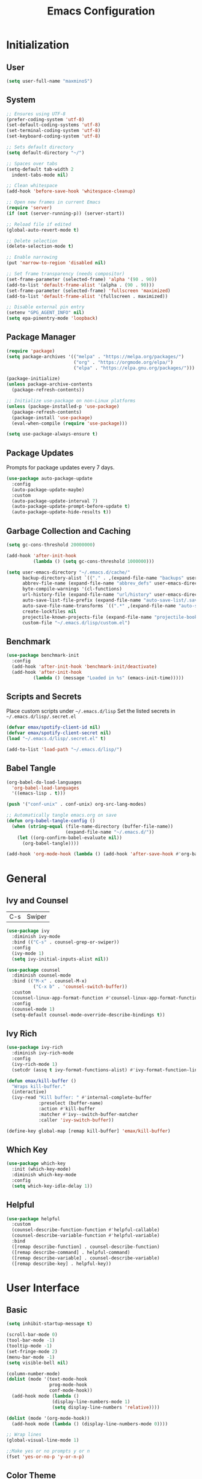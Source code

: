 #+TITLE: Emacs Configuration
#+PROPERTY: header-args:emacs-lisp :tangle ./init.el :mkdirp yes

* Initialization
** User
#+BEGIN_SRC emacs-lisp
  (setq user-full-name "maxminoS")
#+END_SRC

** System
#+BEGIN_SRC emacs-lisp
  ;; Ensures using UTF-8
  (prefer-coding-system 'utf-8)
  (set-default-coding-systems 'utf-8)
  (set-terminal-coding-system 'utf-8)
  (set-keyboard-coding-system 'utf-8)

  ;; Sets default directory
  (setq default-directory "~/")

  ;; Spaces over tabs
  (setq-default tab-width 2
    indent-tabs-mode nil)

  ;; Clean whitespace
  (add-hook 'before-save-hook 'whitespace-cleanup)

  ;; Open new frames in current Emacs
  (require 'server)
  (if (not (server-running-p)) (server-start))

  ;; Reload file if edited
  (global-auto-revert-mode t)

  ;; Delete selection
  (delete-selection-mode t)

  ;; Enable narrowing
  (put 'narrow-to-region 'disabled nil)

  ;; Set frame transparency (needs compositor)
  (set-frame-parameter (selected-frame) 'alpha '(90 . 90))
  (add-to-list 'default-frame-alist '(alpha . (90 . 90)))
  (set-frame-parameter (selected-frame) 'fullscreen 'maximized)
  (add-to-list 'default-frame-alist '(fullscreen . maximized))

  ;; Disable external pin entry
  (setenv "GPG_AGENT_INFO" nil)
  (setq epa-pinentry-mode 'loopback)
#+END_SRC

** Package Manager
#+BEGIN_SRC emacs-lisp
  (require 'package)
  (setq package-archives '(("melpa" . "https://melpa.org/packages/")
                           ("org" . "https://orgmode.org/elpa/")
                           ("elpa" . "https://elpa.gnu.org/packages/")))

  (package-initialize)
  (unless package-archive-contents
    (package-refresh-contents))

  ;; Initialize use-package on non-Linux platforms
  (unless (package-installed-p 'use-package)
    (package-refresh-contents)
    (package-install 'use-package)
    (eval-when-compile (require 'use-package)))

  (setq use-package-always-ensure t)
#+END_SRC

** Package Updates
Prompts for package updates every 7 days.
#+BEGIN_SRC emacs-lisp
  (use-package auto-package-update
    :config
    (auto-package-update-maybe)
    :custom
    (auto-package-update-interval 7)
    (auto-package-update-prompt-before-update t)
    (auto-package-update-hide-results t))
#+END_SRC

** Garbage Collection and Caching
#+BEGIN_SRC emacs-lisp
  (setq gc-cons-threshold 20000000)

  (add-hook 'after-init-hook
            (lambda () (setq gc-cons-threshold 1000000)))

  (setq user-emacs-directory "~/.emacs.d/cache/"
        backup-directory-alist `(("." . ,(expand-file-name "backups" user-emacs-directory)))
        abbrev-file-name (expand-file-name "abbrev_defs" user-emacs-directory)
        byte-compile-warnings '(cl-functions)
        url-history-file (expand-file-name "url/history" user-emacs-directory)
        auto-save-list-file-prefix (expand-file-name "auto-save-list/.saves-" user-emacs-directory)
        auto-save-file-name-transforms `((".*" ,(expand-file-name "auto-save-list" user-emacs-directory) t))
        create-lockfiles nil
        projectile-known-projects-file (expand-file-name "projectile-bookmarks.eld" user-emacs-directory)
        custom-file "~/.emacs.d/lisp/custom.el")
#+END_SRC

** Benchmark
#+BEGIN_SRC emacs-lisp
  (use-package benchmark-init
    :config
    (add-hook 'after-init-hook 'benchmark-init/deactivate)
    (add-hook 'after-init-hook
            (lambda () (message "Loaded in %s" (emacs-init-time)))))
#+END_SRC

** Scripts and Secrets
Place custom scripts under =~/.emacs.d/lisp=
Set the listed secrets in =~/.emacs.d/lisp/.secret.el=
#+BEGIN_SRC emacs-lisp
  (defvar emax/spotify-client-id nil)
  (defvar emax/spotify-client-secret nil)
  (load "~/.emacs.d/lisp/.secret.el" t)

  (add-to-list 'load-path "~/.emacs.d/lisp/")
#+END_SRC

** Babel Tangle
#+BEGIN_SRC emacs-lisp
  (org-babel-do-load-languages
    'org-babel-load-languages
    '((emacs-lisp . t)))

  (push '("conf-unix" . conf-unix) org-src-lang-modes)

  ;; Automatically tangle emacs.org on save
  (defun org-babel-tangle-config ()
    (when (string-equal (file-name-directory (buffer-file-name))
                        (expand-file-name "~/.emacs.d/"))
      (let ((org-confirm-babel-evaluate nil))
        (org-babel-tangle))))

  (add-hook 'org-mode-hook (lambda () (add-hook 'after-save-hook #'org-babel-tangle-config)))
#+END_SRC


* General
** Ivy and Counsel
| C-s | Swiper |
#+BEGIN_SRC emacs-lisp
  (use-package ivy
    :diminish ivy-mode
    :bind (("C-s" . counsel-grep-or-swiper))
    :config
    (ivy-mode 1)
    (setq ivy-initial-inputs-alist nil))

  (use-package counsel
    :diminish counsel-mode
    :bind (("M-x" . counsel-M-x)
            ("C-x b" . 'counsel-switch-buffer))
    :custom
    (counsel-linux-app-format-function #'counsel-linux-app-format-function-name-only)
    :config
    (counsel-mode 1)
    (setq-default counsel-mode-override-describe-bindings t))
#+END_SRC

** Ivy Rich
#+BEGIN_SRC emacs-lisp
  (use-package ivy-rich
    :diminish ivy-rich-mode
    :config
    (ivy-rich-mode 1)
    (setcdr (assq t ivy-format-functions-alist) #'ivy-format-function-line))

  (defun emax/kill-buffer ()
    "Wraps kill-buffer."
    (interactive)
    (ivy-read "Kill buffer: " #'internal-complete-buffer
              :preselect (buffer-name)
              :action #'kill-buffer
              :matcher #'ivy--switch-buffer-matcher
              :caller 'ivy-switch-buffer))

  (define-key global-map [remap kill-buffer] 'emax/kill-buffer)
#+END_SRC

** Which Key
#+BEGIN_SRC emacs-lisp
  (use-package which-key
    :init (which-key-mode)
    :diminish which-key-mode
    :config
    (setq which-key-idle-delay 1))
#+END_SRC

** Helpful
#+BEGIN_SRC emacs-lisp
  (use-package helpful
    :custom
    (counsel-describe-function-function #'helpful-callable)
    (counsel-describe-variable-function #'helpful-variable)
    :bind
    ([remap describe-function] . counsel-describe-function)
    ([remap describe-command] . helpful-command)
    ([remap describe-variable] . counsel-describe-variable)
    ([remap describe-key] . helpful-key))
#+END_SRC


* User Interface
** Basic
#+BEGIN_SRC emacs-lisp
  (setq inhibit-startup-message t)

  (scroll-bar-mode 0)
  (tool-bar-mode -1)
  (tooltip-mode -1)
  (set-fringe-mode 2)
  (menu-bar-mode -1)
  (setq visible-bell nil)

  (column-number-mode)
  (dolist (mode '(text-mode-hook
                  prog-mode-hook
                  conf-mode-hook))
    (add-hook mode (lambda ()
                   (display-line-numbers-mode 1)
                   (setq display-line-numbers 'relative))))

  (dolist (mode '(org-mode-hook))
    (add-hook mode (lambda () (display-line-numbers-mode 0))))

  ;; Wrap lines
  (global-visual-line-mode 1)

  ;;Make yes or no prompts y or n
  (fset 'yes-or-no-p 'y-or-n-p)
#+END_SRC

** Color Theme
#+BEGIN_SRC emacs-lisp
(use-package doom-themes
  :init (load-theme 'doom-outrun-electric t)
  :config
  (setq doom-themes-enable-bold t
        doom-themes-enable-italic t))
#+END_SRC

** Modeline
Install fonts on first install:
~M-x all-the-icons-install-fonts~

#+BEGIN_SRC emacs-lisp
  (use-package all-the-icons)

  (use-package doom-modeline
    :init (doom-modeline-mode 1)
    :custom
    (display-time-default-load-average nil)
    (doom-modeline-buffer-encoding nil)
    (doom-modeline-workspace-name nil)
    (doom-modeline-mu4e t) ; Requires mu4e-alert
    :config
    (display-battery-mode t)
    (display-time-mode t))
#+END_SRC

** Scroll Bar
#+BEGIN_SRC emacs-lisp
  (use-package yascroll
    :config
    (require 'cl)
    (global-yascroll-bar-mode 1)
    :custom
    (yascroll:delay-to-hide nil))
#+END_SRC

** Text
#+BEGIN_SRC emacs-lisp
(use-package visual-fill-column
  :config
  (defun emax/visual-fill ()
    (setq visual-fill-column-width 100
          visual-fill-column-center-text t)
    (visual-fill-column-mode 1)))
#+END_SRC


* Keybindings
** Evil Mode
| ESC | Keyboard quit            |
| j   | Previous Line            |
| k   | Next Line                |
#+BEGIN_SRC emacs-lisp
  (global-set-key (kbd "<escape>") 'keyboard-escape-quit)

  (use-package evil
    :init
    (setq evil-want-integration t)
    (setq evil-want-keybinding nil)
    (setq evil-shift-width 2)
    :bind
    (:map evil-normal-state-map
      ("q" . nil)) ;; Disable 'q' for macro
    :config
    (evil-mode 1)
    (define-key evil-insert-state-map (kbd "C-g") 'evil-normal-state)

    (evil-global-set-key 'motion "j" 'evil-next-visual-line)
    (evil-global-set-key 'motion "k" 'evil-previous-visual-line))
#+END_SRC

** Evil Collection
#+BEGIN_SRC emacs-lisp
  (use-package evil-collection
    :after evil
    :config
    (evil-collection-init)
    :custom
    (evil-collection-setup-minibuffer t))
#+END_SRC

*** Evil Org
| M-h | org-agenda-earlier            |
| M-l | org-agenda-later              |
| M-v | org-agenda-view-mode-dispatch |
#+BEGIN_SRC emacs-lisp
  (use-package evil-org
    :after org
    :config
    (add-hook 'org-mode-hook 'evil-org-mode)
    (add-hook 'evil-org-mode-hook
            (lambda () (evil-org-set-key-theme)))
    (require 'evil-org-agenda)
    (evil-org-agenda-set-keys)
    (evil-define-key 'motion org-agenda-mode-map "\M-h" 'org-agenda-earlier)
    (evil-define-key 'motion org-agenda-mode-map "\M-l" 'org-agenda-later)
    (evil-define-key 'motion org-agenda-mode-map "\M-v" 'org-agenda-view-mode-dispatch))
#+END_SRC

** Hydra
#+BEGIN_SRC emacs-lisp
  (use-package hydra
    :custom
    (hydra-default-hint nil))

  (defhydra hydra-applications (:color red :exit t)
    "
  ^System^      ^Media^        ^Documents^    ^Development^
-----------------------------------------------------
 _q_ quit       _s_ spotify    _g_ goto       _t_ vterm
 ^^             ^^             _m_ mu4e       _l_ lsp
 ^^             ^^             ^^             _e_ eshell
 ^^             ^^             ^^             ^^"
    ("q" nil)
    ("s" hydra-spotify/body)
    ("g" hydra-goto/body)
    ("m" mu4e)
    ("t" vterm)
    ("e" eshell)
    ("l" hydra-lsp/body))

  (global-set-key (kbd "C-x a") 'hydra-applications/body)
#+END_SRC

*** File
Requires Dropbox files

#+BEGIN_SRC emacs-lisp
  (defhydra hydra-goto (:exit t)
      "
     ^GTD^         ^Reviews^          ^Notes^              ^Others^
------------------------------------------------------------------
 [_SPC_] Scratch  [_F_] Films   [_g_] Directory     [_b_] Bookmarks 
   [_d_] Day     [_S_] Shows  [_p_] Programming   [_e_] Essays    
   [_m_] Month   [_M_] Music   [_r_] Recreation    [_i_] Ideas     
   [_y_] Year    [_B_] Books   [_t_] Technology    [_l_] Lists     "
      ("SPC" (lambda () (interactive) (find-file "~/Dropbox/org/scratch.org")))
      ("d" (lambda () (interactive) (find-file "~/Dropbox/org/agenda/day.org")))
      ("m" (lambda () (interactive) (find-file "~/Dropbox/org/agenda/month.org")))
      ("y" (lambda () (interactive) (find-file "~/Dropbox/org/agenda/year.org")))

      ("F" (lambda () (interactive) (find-file "~/Dropbox/org/reviews/film.org")))
      ("S" (lambda () (interactive) (find-file "~/Dropbox/org/reviews/show.org")))
      ("M" (lambda () (interactive) (find-file "~/Dropbox/org/reviews/music.org")))
      ("B" (lambda () (interactive) (find-file "~/Dropbox/org/reviews/book.org")))

      ("g" (lambda () (interactive) (counsel-find-file "~/Dropbox/org/notes/")))
      ("p" (lambda () (interactive) (counsel-find-file "~/Dropbox/org/notes/programming/")))
      ("r" (lambda () (interactive) (counsel-find-file "~/Dropbox/org/notes/recreation/")))
      ("t" (lambda () (interactive) (counsel-find-file "~/Dropbox/org/notes/technology/")))

      ("b" (lambda () (interactive) (find-file "~/Dropbox/org/notes/others/bookmarks.org")))
      ("e" (lambda () (interactive) (find-file "~/Dropbox/org/notes/others/essays.org")))
      ("i" (lambda () (interactive) (find-file "~/Dropbox/org/notes/others/ideas.org")))
      ("l" (lambda () (interactive) (find-file "~/Dropbox/org/notes/others/lists.org"))))
#+END_SRC

*** Spotify
#+BEGIN_SRC emacs-lisp
  (defhydra hydra-spotify (:hint nil)
      "
   ^Search^                   ^Controls^
  ----------------------------------------------
   [_t_] Track       [_-_]  /  [_+_]  [_SPC_]  / 
   [_a_] Album       [_h_]  /  [_l_]    [_0_] 
   [_p_] Playlist    [_r_]  /  [_s_]    [_d_]  "
      ("t" counsel-spotify-search-track :exit t)
      ("a" counsel-spotify-search-album :exit t)
      ("p" spotify-my-playlists :exit t)

      ("SPC" spotify-toggle-play :exit nil)
      ("h" spotify-previous-track :exit nil)
      ("l" spotify-next-track :exit nil)
      ("r" spotify-toggle-repeat :exit nil)
      ("s" spotify-toggle-shuffle :exit nil)

      ("+" spotify-volume-up :exit nil)
      ("-" spotify-volume-down :exit nil)
      ("0" spotify-volume-mute-unmute :exit nil)
      ("d" spotify-select-device :exit nil))
#+END_SRC

*** LSP Mode
#+BEGIN_SRC emacs-lisp
  (defhydra hydra-lsp (:exit t)
    "
   ^Buffer^               ^Session^                  ^Symbol^
  -------------------------------------------------------------------------------------
   [_m_] imenu            [_M-s_] describe session   [_D_] Definition       [_T_] Type
   [_e_] diagnostics      [_M-r_] restart            [_R_] References       [_d_] documentation
   [_x_] execute action   [_S_] Shutdown             [_I_] Implementation   [_r_] rename"
    ("m" lsp-ui-imenu)
    ("e" flymake-show-diagnostics-buffer)
    ("x" lsp-execute-code-action)

    ("M-s" lsp-describe-session)
    ("M-r" lsp-restart-workspace)
    ("S" lsp-shutdown-workspace)

    ("D" lsp-ui-peek-find-definitions)
    ("R" lsp-ui-peek-find-references)
    ("I" lsp-ui-peek-find-implementation)
    ("T" lsp-find-type-definition)
    ("d" lsp-describe-thing-at-point)
    ("r" lsp-rename))
#+END_SRC



* File Management
** Dired
|       | *Basic*        |   |               |
| C-x d | Dired jump     | H | Hide dotfiles |
| h     | Back directory | j | Next file     |
| l     | Open directory | k | Previous file |

|         | *Navigation*              |     | *Selection*    |
| g O     | Open in other window      | U   | Unmark all     |
| g o     | Open file in preview mode | t   | Invert marked  |
| M-<RET> | Preview in other window   | % m | Mark by regexp |
| g r     | Refresh                   | K   | Kill marked    |

|     | *File Edit*      |   | *Archive*              |
| C   | Copy             | Z | Compress or uncompress |
| R   | Rename           | c | Compress               |
| % R | Rename by regexp |   |                        |

|         | *Others*                                            |
| C-x C-q | Direct editor mode [Z Z] to confirm; [Z Q] to abort |
| T       | Change timestamp                                    |
| M       | Change file mode                                    |
| O       | Change file owner                                   |
| G       | Change file group                                   |
| S       | Create symbolic link                                |
| L       | Load Elisp file                                     |

In macOS, you may need to add permission for Emacs (or ruby) to have file access to enable dired

#+BEGIN_SRC emacs-lisp
  (use-package dired
    :ensure nil
    :config
    (setq dired-recursive-copies 'always)
    (setq dired-recursive-deletes 'always)
    (setq delete-by-moving-to-trash t)
    :bind (("C-x d" . dired-jump))
    :custom ((dired-listing-switches "-AgGh --group-directories-first")))

  (when (equal system-type 'darwin)
    (setq insert-directory-program "/usr/local/opt/coreutils/libexec/gnubin/ls"))

  (use-package all-the-icons-dired
    :hook (dired-mode . all-the-icons-dired-mode))

  (use-package dired-hide-dotfiles
    :hook (dired-mode . dired-hide-dotfiles-mode)
    :config
    (evil-define-key 'normal dired-mode-map "H" 'dired-hide-dotfiles-mode))

  (use-package dired-single
    :config
    (evil-define-key 'normal dired-mode-map "h" 'dired-single-up-directory)
    (evil-define-key 'normal dired-mode-map "l" 'dired-single-buffer))
#+END_SRC

** Subtree
| <TAB>   | Toggle subtree |
| <S-TAB> | Cycle subtree  |
#+BEGIN_SRC emacs-lisp
  (use-package dired-subtree
    :bind (:map dired-mode-map
                ("<tab>" . dired-subtree-toggle)
                ("<S-iso-lefttab>" . dired-subtree-cycle)))
#+END_SRC

** Dired Open
#+BEGIN_SRC emacs-lisp
(use-package dired-open
  :custom
  (dired-open-extensions '(("png" . "feh")
                           ("jpg" . "feh")
                           ("opus" . "mpv")
                           ("mp3" . "mpv")
                           ("mp4" . "mpv")
                           ("mkv" . "mpv")
                           ("webm" . "mpv"))))
#+END_SRC

** Peep Dired
| P | peep-dired |
#+BEGIN_SRC emacs-lisp
  (use-package peep-dired
    :config
    (evil-define-key 'normal dired-mode-map "P" 'peep-dired)
    :custom
    (peep-dired-cleanup-on-disable t)
    (peep-dired-cleanup-eagerly t)
    (peep-dired-enable-on-directories nil)
    (peep-dired-ignored-extensions
        '("mkv" "webm" "mp4" "mp3" "ogg" "iso")))
#+END_SRC


* Tools
** Org Mode
| *Org*     |                           |
| C-c l     | Insert link               |
| C-c C-d   | Insert DEADLINE           |
| C-c C-s   | Insert SCHEDULED          |
| C-c .     | Insert timestamp          |
| C-c !     | Insert inactive timestamp |
| *Tables*  |                           |
| M-S-Left  | Kill column               |
| M-S-Right | Insert column             |
| *Agenda*  |                           |
| C-c a     | Org agenda                |
| a a       | Dashboard                 |
| a c       | Completed tasks           |
| C-c c     | Org capture               |
| g c       | Toggle calendar/agenda    |
| ?         | Cycle agenda list         |
| /Display/ |                           |
| <TAB>     | Goto file other window    |
| <RET>     | Switch to file            |
| M-h/M-l   | Later/earlier             |
| .         | Goto today                |
| j         | Goto date prompt          |
| g r       | Refresh                   |
| G         | Toggle time grid          |
| s         | Save all                  |
| /Edit/    |                           |
| t         | Change TODO state         |
| C-k       | Delete item               |
| C-c C-w   | Refile                    |
| C-c C-s   | Schedule                  |
| C-c C-d   | Deadline                  |
| ,         | Priority                  |
| P         | Show priority             |
| +/i       | Priority up/down          |
| S-<RIGHT> | Do date later             |
#+BEGIN_SRC emacs-lisp
  (use-package org
    :bind (("C-c l" . org-store-link)
          ("C-c a" . org-agenda)
          ("C-c c" . org-capture))
    :hook ((org-mode . org-indent-mode)
           (org-mode . visual-line-mode)
           (org-mode . emax/visual-fill))
    :custom
    (org-ellipsis " ▾")
    (org-todo-keywords
        '((sequence "TODO(t)" "DOING(d)" "|" "DONE(x)")
          (sequence "WAITING(w)" "|" "CANCELED(c)")))
    (org-agenda-span 'week)
    (org-directory "~/Dropbox/org")
    (org-default-notes-file "~/Dropbox/org/scratch.org")
    (org-agenda-files '("~/Dropbox/org/agenda"))
    (org-refile-targets '(("~/Dropbox/org/archive.org" :maxlevel . 1)))
    :config
    ;; Replace dashes to bullet
    (font-lock-add-keywords 'org-mode
          '(("^ *\\([-]\\) " (0 (prog1 () (compose-region (match-beginning 1) (match-end 1) "•"))))))
    ;; Resize headlines
    (set-face-attribute 'org-level-1 nil :height 1.25)
    (set-face-attribute 'org-level-2 nil :height 1.15)
    (set-face-attribute 'org-level-3 nil :height 1.12)
    (set-face-attribute 'org-level-4 nil :height 1.1)
    (set-face-attribute 'org-level-5 nil :height 1.05)
    (set-face-attribute 'org-level-6 nil :height 1.05))

  (use-package org-bullets
    :hook (org-mode . org-bullets-mode)
    :custom (org-bullets-bullet-list '("◉" "○" "◎" "⊗" "⊙" "·")))
#+END_SRC
*** Capture
#+BEGIN_SRC emacs-lisp
  (defun emax/org-capture-existing-heading (&optional head)
    "Find or create heading for a subheading"
    (interactive "P")
    (let* ((goto-char (point-min))
           (heading (read-string (format "Search %s: " head))))
    (if (search-forward (format "* %s" heading) nil t)
        (progn (goto-char (point-at-eol))
        (insert "\n"))
      (progn (goto-char (point-max))
      (insert (format "\n\n* %s\n" heading))))))

  (require 'org-datetree)
  (defun emax/org-datetree-find-date-create (&optional m)
    "Find or create a year entry as a datetree.
    If M is a non-nil value, it will include the month in the datetree."
    (let ((year (calendar-extract-year (calendar-current-date)))
          (month (calendar-extract-month (calendar-current-date))))
      (org-datetree--find-create
      "^\\*+[ \t]+\\([12][0-9]\\{3\\}\\)\\(\\s-*?\
\\([ \t]:[[:alnum:]:_@#%%]+:\\)?\\s-*$\\)"
      year)
      (when m
        (org-datetree--find-create
        "^\\*+[ \t]+%d-\\([01][0-9]\\) \\w+$"
        year month))))


  (setq org-capture-templates
          `(("c" "Scratch" item (file+headline ,(concat org-directory "/scratch.org") "Untracked")
                  "- %?")
            ("i" "Idea" entry (file ,(concat org-directory "/notes/others/ideas.org"))
                  "* %?" :empty-lines 1)

            ("t" "Task" entry (file+headline ,(concat org-directory "/agenda/tasks.org") "Task Manager")
                  "** TODO %?\n   SCHEDULED: %t" :kill-buffer t)
            ("d" "Deadline" entry (file+headline ,(concat org-directory "/agenda/tasks.org") "Task Manager")
                  "** TODO %?\n   DEADLINE: %^t" :kill-buffer t)

            ("e" "Essay" entry (file ,(concat org-directory "/notes/others/essays.org"))
                  "* %? %^g\n %u" :empty-lines 1 :jump-to-captured t)

            ("r" "Review")
            ("rf" "Film" entry (file ,(concat org-directory "/reviews/film.org"))
                  "* %^{Film Title} (%^{Year Released}) %^g\n%?" :empty-lines 1 :jump-to-captured t)
            ("ra" "Album" plain (file+function ,(concat org-directory "/reviews/music.org") (lambda () (emax/org-capture-existing-heading "Artist")))
                  "** %^{Album Title} %^g\n\n*** %? %^g" :jump-to-captured t)
            ("rb" "Book" entry (file ,(concat org-directory "/reviews/book.org"))
                  "* %^{Book Title} - %^{Author} %^g\n** Chapter 1\n** Review\n%?" :empty-lines 1 :jump-to-captured t)
            ("rs" "Show" entry (file ,(concat org-directory "/reviews/show.org"))
                  "* %^{Show Title} (YYYY)-(YYYY) %^g\n** Season 1\n** Review\n%?" :empty-lines 1 :jump-to-captured t)

            ("j" "Journal")
            ("jd" "Today" plain (file+olp+datetree ,(concat org-directory "/agenda/day.org"))
                  "%?" :tree-type month :kill-buffer t :unnarrowed t)
            ("jm" "This Month" plain (file+function ,(concat org-directory "/agenda/month.org") (lambda () (emax/org-datetree-find-date-create t)))
                  "" :kill-buffer t :unnarrowed t)
            ("jy" "This Year" plain (file+function ,(concat org-directory "/agenda/year.org") (lambda () (emax/org-datetree-find-date-create)))
                  "" :kill-buffer t :unnarrowed t)

            ("l" "Link")))

  (dolist (bookmarks '("Articles" "Blogs" "Entertainment"
                       "Resources" "Social" "Technology"
                       "Videos" "Others"))
       (add-to-list 'org-capture-templates
                   `(,(concat "l" (downcase (substring bookmarks 0 1))) ,bookmarks item (file+headline ,(concat org-directory "/notes/others/bookmarks.org") ,bookmarks)
                          "- [[https://%^{Link}][%^{Name}]]" :kill-buffer t) t))
#+END_SRC
*** Custom Agenda
#+BEGIN_SRC emacs-lisp
  (setq org-agenda-custom-commands
    '(("a" "Dashboard"
      ((agenda ""
        ((org-agenda-overriding-header "  Week Agenda\n -------------\n")))))

    ("c" "Completed Tasks"
      ((todo "DONE"
        ((org-agenda-overriding-header "  Completed Tasks\n -----------------\n")))))))
#+END_SRC
** Magit
| C-x g | Open magit    |
| u/s   | Unstage/stage |
| b     | Branch        |
| p     | Push          |
| m     | Merge         |

Magit is a Git porcelain within Emacs

Set the appropriate usernames:
=git config --global github.user USERNAME=
=git config --global gitlab.user USERNAME=

Create Personal Access Tokens and store them as =/.emacs.d/lisp/.authinfo.gpg=

Requires: =git=

#+BEGIN_SRC emacs-lisp
  (use-package magit
    :bind (("C-x g" . magit-status))
    :custom
    (magit-display-buffer-function #'magit-display-buffer-same-window-except-diff-v1))

  (use-package forge
    :custom
    (auth-sources '("~/.emacs.d/lisp/.authinfo.gpg")))
#+END_SRC

** Projectile
#+BEGIN_SRC emacs-lisp
  (use-package projectile
    :diminish projectile-mode
    :config (projectile-mode)
    :custom ((projectile-completion-system 'ivy))
    :bind-keymap
    ("C-c p" . projectile-command-map))

  (use-package counsel-projectile
    :config (counsel-projectile-mode))
#+END_SRC

** Window Management
| C-w h/j/k/l | Switch window                 |
| C-w C-w     | Next window                   |
| C-w C-R/r   | Rotate windows                |
| C-w o       | Only this window              |
| C-w c       | Quit this window              |
| C-w s/v     | Split horizontally/vertically |
| C-w =       | Balance windows               |
| C-w +/-     | Increase/decrease height      |
| C-w >/<     | Increase/decrease width       |
| C-w <arrow> | Swap window to                |
#+BEGIN_SRC emacs-lisp
  (define-key evil-window-map (kbd "<left>") 'windmove-swap-states-left)
  (define-key evil-window-map (kbd "<down>") 'windmove-swap-states-down)
  (define-key evil-window-map (kbd "<up>") 'windmove-swap-states-up)
  (define-key evil-window-map (kbd "<right>") 'windmove-swap-states-right)
#+END_SRC

*** Tab Bar Mode
| C-w n | New tab              |
| gt/T  | Next or previous tab |
| C-w r | Rename tab           |
| C-w 0 | Close tab            |
| C-w 1 | Close other tabs     |
#+BEGIN_SRC emacs-lisp
  (tab-bar-mode)
  (setq tab-bar-close-button-show nil
        tab-bar-new-button-show nil)

  (define-key evil-window-map (kbd "n") 'tab-new)
  (define-key evil-window-map (kbd "r") 'tab-rename)
  (define-key evil-window-map (kbd "0") 'tab-close)
  (define-key evil-window-map (kbd "1") 'tab-close-other)
#+END_SRC

*** Shackle
#+BEGIN_SRC emacs-lisp
  (use-package shackle
    :config
    (shackle-mode)
    :custom
    (shackle-inhibit-window-quit-on-same-windows t)
    (shackle-rules '(((help-mode helpful-mode apropos-mode debugger-mode Man-mode)
                        :select t :popup t :align 'below)))
    (shackle-select-reused-windows t))
#+END_SRC

** IBuffer
| C-x C-b | Ibuffer |
*** Format
#+BEGIN_SRC emacs-lisp
  (with-eval-after-load 'ibuffer
    (define-ibuffer-column size-h
      (:name "Size" :inline t)
      (file-size-human-readable (buffer-size))))

  (setq ibuffer-formats
        '((mark modified read-only locked " "
                (name 22 22 :left :elide) " "
                (size-h 9 -1 :right) " "
                (mode 10 10 :left :elide) " "
                filename-and-process)
          (mark " " (name 16 16) "   " (mode 8 8))))

  (setq ibuffer-filter-group-name-face 'font-lock-doc-face)
#+END_SRC

*** Grouping
#+BEGIN_SRC emacs-lisp
  (global-set-key (kbd "C-x C-b") 'ibuffer)
  (setq ibuffer-saved-filter-groups
        (quote (("Default"
                ("Agenda" (and
                            (filename . "agenda")
                            (filename . ".org")))
                ("Emacs" (or
                           (name . "^\\*scratch\\*$")
                           (name . "^\\*Messages\\*$")
                           (filename . ".emacs.d")))
                ("Document" (or
                             (mode . org-mode)
                             (mode . nov-mode)
                             (mode . doc-view-mode)))
                ("Compile" (or
                             (mode . eshell-mode)
                             (mode . shell-mode)
                             (mode . term-mode)))
                ("Dired" (mode . dired-mode))
                ("Magit" (name . "^magit"))
                ("Help" (or
                          (name . "^*\\(.*\\)*$")
                          (mode . help-mode)
                          (mode . helpful-mode)
                          (mode . Info-mode)
                          (mode . apropos-mode)
                          (mode . debugger-mode)
                          (mode . Man-mode)))))))

  (add-hook 'ibuffer-mode-hook
            (lambda ()
              (ibuffer-auto-mode 1)
              (ibuffer-switch-to-saved-filter-groups "Default")))
#+END_SRC

*** Motion
#+BEGIN_SRC emacs-lisp
  (evil-define-key 'normal ibuffer-mode-map "j" 'ibuffer-forward-line)
  (evil-define-key 'normal ibuffer-mode-map "k" 'ibuffer-backward-line)
  (evil-define-key 'normal ibuffer-mode-map "h" 'evil-backward-WORD-begin)
  (evil-define-key 'normal ibuffer-mode-map "l" 'evil-forward-WORD-begin)
#+END_SRC

** Dired Sidebar
| C-x C-n | Dired Sidebar |
#+BEGIN_SRC emacs-lisp
  (use-package dired-sidebar
    :bind (("C-x C-n" . dired-sidebar-toggle-sidebar))
    :commands (dired-sidebar-toggle-sidebar)
    :init
    (add-hook 'dired-sidebar-mode-hook
            (lambda ()
              (unless (file-remote-p default-directory)
                (auto-revert-mode))))
    :config
    (setq dired-sidebar-theme 'icons)
    (setq dired-sidebar-use-term-integration t)
    (setq dired-sidebar-use-custom-font t))
#+END_SRC

** Eshell
| <f4> | Eshell toggle |
#+BEGIN_SRC emacs-lisp
  (defun emax/eshell-prompt ()
    (let ((current-branch (magit-get-current-branch)))
      (concat "\n"
       (propertize (system-name) 'face `(:foreground "#62aeed"))
       (propertize ":" 'face `(:foreground "white"))
       (propertize (abbreviate-file-name (eshell/pwd)) 'face `(:foreground "#82cfd3"))
       (when current-branch
           (propertize (concat "  " current-branch) 'face `(:foreground "#c475f0")))
       (if (= (user-uid) 0)
           (propertize "\n#" 'face `(:foreground "red2"))
         (propertize "\nλ" 'face `(:foreground "#aece4a")))
       (propertize " " 'face `(:foreground "white")))))

  (defun emax/eshell-config ()
    (require 'evil-collection-eshell)
    (evil-collection-eshell-setup)
    (add-hook 'eshell-pre-command-hook 'eshell-save-some-history)
    (add-to-list 'eshell-output-filter-functions 'eshell-truncate-buffer)

    (setq eshell-prompt-function      'emax/eshell-prompt
          eshell-prompt-regexp        "^λ "
          eshell-banner-message       ""
          eshell-history-size         10000
          eshell-buffer-maximum-lines 10000
          eshell-hist-ignoredups t
          eshell-highlight-prompt t
          eshell-scroll-to-bottom-on-input t))

  (use-package eshell
    :hook (eshell-first-time-mode . emax/eshell-config)
    :config
    (with-eval-after-load 'esh-opt
      (setq eshell-destroy-buffer-when-process-dies t)
      (setq eshell-visual-commands '("htop" "zsh" "vi"))))


  (use-package eshell-toggle
    :bind ("<f4>" . eshell-toggle)
    :custom
    (eshell-toggle-use-projectile-root t)
    (eshell-toggle-run-command nil))
#+END_SRC

** VTerm
VTerm is a terminal emulator within Emacs with a core written in C.

Requires: =cmake=, =libtool-bin=, =libvterm[-dev]=

#+BEGIN_SRC emacs-lisp
  (when (equal system-type 'darwin)
    (use-package exec-path-from-shell
      :custom
      (exec-path-from-shell-variables '("PATH" "MANPATH" "XDG_CONFIG_HOME" "XDG_CACHE_HOME" "XDG_DATA_HOME" "ZDOTDIR" "PASSWORD_STORE_DIR" "GNUPGHOME"))
      :config
      (exec-path-from-shell-initialize)))

  (use-package vterm
    :config
    (evil-define-key 'normal vterm-mode-map "j" 'vterm-send-down)
    (evil-define-key 'normal vterm-mode-map "k" 'vterm-send-up)
    (evil-define-key 'normal vterm-mode-map "M-<backspace>" 'vterm-send-meta-backspace)
    :custom
    (vterm-module-cmake-args "-DUSE_SYSTEM_LIBVTERM=no")
    (vterm-buffer-name "VTerm"))
#+END_SRC


* Development
** LSP Mode
Install the required Language Servers by:
- https://emacs-lsp.github.io/lsp-mode/
- Opening the appropriate files
- =M-x lsp-install-server=

#+BEGIN_SRC emacs-lisp
  (use-package lsp-mode
    :init
    (setq lsp-keymap-prefix "C-c l")
    :commands (lsp lsp-deferred)
    :hook ((lsp-mode . emax/lsp-mode-setup-hook)
           (lsp-mode . lsp-enable-which-key-integration)
           (python-mode . lsp)
           (rjsx-mode . lsp)
           (web-mode . lsp))
    :custom
    (lsp-ui-sideline-enable nil)
    (lsp-modeline-diagnostics-enable t)
    (lsp-before-save-edits nil))

  (defun emax/lsp-mode-setup-hook ()
    (setq lsp-modeline-code-actions-segments '(count icon))
    (lsp-modeline-code-actions-mode)
    (setq lsp-headerline-breadcrumb-segments '(path-up-to-project file symbols))
    (lsp-headerline-breadcrumb-mode))

  (use-package lsp-ui
    :hook (lsp-mode . lsp-ui-mode)
    :custom
    (lsp-ui-doc-position 'at-point))
#+END_SRC

** DAP Mode
#+BEGIN_SRC emacs-lisp
  (use-package dap-mode
    :hook (dap-stopped-hook . (lambda (arg) (call-interactively #'dap-hydra)))
    :config
    (dap-mode 1)
    (dap-ui-mode 1)
    (dap-tooltip-mode 1)
    (dap-ui-controls-mode 1)
    (require 'dap-chrome)
    (dap-chrome-setup)
    (require 'dap-node)
    (dap-node-setup)
    :custom
    (lsp-enable-dap-auto-configure nil))
#+END_SRC

** Language Modes
*** Web
| C-c C-f | Fold tag/block  |
| C-c C-r | Rename HTML tag |
#+BEGIN_SRC emacs-lisp
  (use-package web-mode
    :mode ("\\.html?\\'" "\\.css\\'" "\\.php\\'" "\\.tsx?\\'")
    :custom
    (web-mode-markup-indent-offset 2)
    (web-mode-css-indent-offset 2)
    (web-mode-code-indent-offset 2))

  (use-package rjsx-mode
    :mode "\\.jsx?\\'"
    :custom
    (js-indent-level 2))
#+END_SRC

*** Python
#+BEGIN_SRC emacs-lisp
  (use-package python-mode
    :custom
    (python-shell-interpreter "python3")
    (dap-python-executable "python3")
    (dap-python-debugger 'debugpy)
    :config
    (require 'dap-python))

  (use-package pyvenv
    :config
    (pyvenv-mode 1))
#+END_SRC

*** Configuration Files
**** JSON
#+BEGIN_SRC emacs-lisp
  (use-package json-mode
    :mode "\\.json\\'")
#+END_SRC

**** YAML
#+BEGIN_SRC emacs-lisp
  (use-package yaml-mode
    :mode "\\.ya?ml\\'")
#+END_SRC

** Other
*** Company
#+BEGIN_SRC emacs-lisp
  (setq tab-always-indent 'complete)

  (use-package company
    :hook (lsp-mode . company-mode)
    :bind (:map company-active-map
           ("<tab>" . company-complete-selection))
          (:map lsp-mode-map
           ("<tab>" . company-indent-or-complete-common))
    :custom
    (company-minimum-prefix-length 1)
    (company-idle-delay 0.0))
 #+END_SRC

*** Comment
| M-; | Comment/Uncomment |
#+BEGIN_SRC emacs-lisp
  (use-package evil-nerd-commenter
    :bind (("M-;" . evilnc-comment-or-uncomment-lines)))
#+END_SRC

*** Pair Editing
| C-c <pair>   | Wrap   |
| C-< / >      | Unwrap |
| C-left/right | Slurp  |
| M-left/right | Barf   |
| C-c t        | Swap   |
#+BEGIN_SRC emacs-lisp
  (use-package smartparens
    :diminish smartparens-mode
    :hook ((prog-mode . smartparens-mode)
           (text-mode . smartparens-mode))
    :bind (:map smartparens-mode-map
              ;; Wrap
              ("C-c (" . sp-wrap-round)
              ("C-c [" . sp-wrap-square)
              ("C-c {" . sp-wrap-curly)
              ("C-c \"" . (lambda (&optional args)
                             (interactive "P") (sp-wrap-with-pair "\"")))
              ("C-c *" . (lambda (&optional args)
                             (interactive "P") (sp-wrap-with-pair "*")))
              ("C-c /" . (lambda (&optional args)
                             (interactive "P") (sp-wrap-with-pair "/")))
              ("C-c _" . (lambda (&optional args)
                             (interactive "P") (sp-wrap-with-pair "_")))
              ("C-c =" . (lambda (&optional args)
                             (interactive "P") (sp-wrap-with-pair "=")))
              ("C-c ~" . (lambda (&optional args)
                             (interactive "P") (sp-wrap-with-pair "~")))
              ;; Unwrap
              ("C-<" . sp-backward-unwrap-sexp)
              ("C->" . sp-unwrap-sexp)
              ;; Slurp / Barf
              ("C-<left>" . sp-backward-slurp-sexp)
              ("C-<right>" . sp-forward-slurp-sexp)
              ("M-<left>" . sp-backward-barf-sexp)
              ("M-<right>" . sp-forward-barf-sexp)
              ;; Swap
              ("C-c t" . sp-transpose-sexp))
    :config
    (require 'smartparens-config)
    (smartparens-global-mode 1)
    (show-paren-mode t))

  (use-package evil-smartparens
    :diminish evil-smartparens-mode
    :hook (smartparens-mode . evil-smartparens-mode))

  (use-package rainbow-delimiters
    :hook (prog-mode . rainbow-delimiters-mode))
#+END_SRC

*** Expand Region
| M-[ | Contract region |
| M-] | Expand region   |
#+BEGIN_SRC emacs-lisp
  (use-package expand-region
    :bind (("M-[" . er/contract-region))
    :bind (("M-]" . er/expand-region)))
#+END_SRC

*** Multiple Cursors
| M-d       | Match next word under cursor      |
| M-D       | Match previous word before cursor |
| RET       | Toggle match under cursor         |
| R         | Match all                         |
| C-n / C-p | Next / previous match             |
#+BEGIN_SRC emacs-lisp
  (use-package evil-multiedit
    :bind
    (:map evil-insert-state-map
      ("M-d" . evil-multiedit-toggle-marker-here))
    (:map evil-normal-state-map
      ("M-d" . evil-multiedit-match-and-next)
      ("M-D" . evil-multiedit-match-and-prev))
    (:map evil-visual-state-map
      ("R" . evil-multiedit-match-all)
      ("M-d" . evil-multiedit-match-and-next)
      ("M-D" . evil-multiedit-match-and-prev))
    (:map evil-multiedit-state-map
      ("C-n" . evil-multiedit-next)
      ("C-p" . evil-multiedit-prev)
      ("RET" . evil-multiedit-toggle-or-restrict-region))
    (:map evil-multiedit-insert-state-map
      ("C-n" . evil-multiedit-next)
      ("C-p" . evil-multiedit-prev)))
#+END_SRC


* Applications
** mu4e
|   | *Mark*        |   | *Search*      |   | *Compose*  |
| d | Mark trash    | s | Search all    | C | New        |
| m | Mark move     | S | Edit search   | R | Reply      |
| + | Mark flag     | / | Narrow        | F | Forward    |
| - | Mark unflag   | b | Bookmark      | E | Edit Draft |
| % | Mark by regex | B | Edit bookmark |   |            |
| u | Unmark        |   |               |   |            |
| U | Unmark all    |   |               |   |            |
| x | Execute all   |   |               |   |            |

Loads the =~/.config/isync/mbsyncrc= set configuration file for email accounts

Setup:
#+BEGIN_SRC sh
mkdir ~/.config/mail
mkdir ~/.config/mail/EMAIL_ACCOUNTS
mbsync -a

mu init --maildir=~/.config/mail \
    --my-address=EMAIL_ADDRESS_1 \
    --my-address=EMAIL_ADDRESS_2

mu index
#+END_SRC

Requires: =mu=, =mu4e=, =isync=

#+BEGIN_SRC emacs-lisp
  (setq emax/mu4e-load-path "/usr/share/emacs/site-lisp/mu4e/")
  (when (equal system-type 'darwin)
    (setq emax/mu4e-load-path "/usr/local/Cellar/mu/1.4.15/share/emacs/site-lisp/mu/mu4e/"))

(use-package mu4e
  :ensure nil
  :load-path emax/mu4e-load-path

  :custom
  (mail-user-agent 'mu4e-user-agent)
  (mu4e-change-filenames-when-moving t)
  (mu4e-update-interval (* 10 60))
  (mu4e-get-mail-command "mbsync -a")
  (mu4e-compose-format-flowed t)
  (mu4e-compose-context-policy 'ask-if-none)
  (mu4e-view-show-images t)
  (mu4e-view-show-addresses 't)
  (mu4e-view-prefer-html t)
  (message-kill-buffer-on-exit t)
  (mu4e-attachment-dir "~/Downloads")
  (mu4e-confirm-quit nil)
  ;; SMTP
  (message-send-mail-function 'smtpmail-send-it)
  (smtpmail-smtp-service 465)
  (smtpmail-stream-type 'ssl)
  :config
  (setq mu4e-maildir "~/.config/mail")
  (setq mu4e-contexts (list ))

  (defun emax/auto-add-mu4e-contexts ()
    "Automatically detects your .mbsyncrc configuration and creates an mu4e context for each email account.

    This function uses a separator \"# Account: \" in .mbsyncrc to distinguish between accounts. It then uses IMAPAccount, User, and Path settings to create the contexts; it will also require \"# Full Name: \" to set the name and \"# SMTP \" in the next line of \"# Account: \" for the SMTP configurations. Each context automatically sets the designated folder and may need to be changed if a different setting is desired.

    If ~/.mbsyncrc is changed, run this function again to refresh and add the new accounts as contexts.

    This is limited to only 10 accounts due to its indexing method.
    "
    (with-temp-buffer
      (insert-file-contents "~/.config/isync/mbsyncrc")
      (keep-lines "\\(?:# Account: \\|# Full Name: \\|# SMTP \\|IMAPAccount \\|User \\|Path \\)")
      (replace-regexp "\\(?:# Full Name: \\|# SMTP \\|IMAPAccount \\|User \\|Path \\)" "\ ")
      (let ((idx 0))
        (dolist (account (split-string (buffer-string) "\\(# Account: \\).*\n" t))
          (let* ((data (split-string account "\n" t))
                 (full-name (car data))
                 (smtp (nth 1 data))
                 (imapaccount (nth 2 data))
                 (user (nth 3 data))
                 (path (concat "/" (file-name-nondirectory (directory-file-name (car (last data)))))))
            (add-to-list 'mu4e-contexts
              (make-mu4e-context
                :name (concat (number-to-string idx) imapaccount)
                :match-func
                  `(lambda (msg)
                    (when msg
                      (string-prefix-p ,path (mu4e-message-field msg :maildir))))
                :vars `((user-mail-address      . ,user)
                        (user-full-name         . ,full-name)
                        (smtpmail-smtp-server   . ,smtp)
                        (mu4e-refile-folder     . ,(concat path "/All"))
                        (mu4e-sent-folder       . ,(concat path "/Sent"))
                        (mu4e-drafts-folder     . ,(concat path "/Drafts"))
                        (mu4e-trash-folder      . ,(concat path "/Trash"))
                        (mu4e-bookmarks .
                          ((:name ,(concat "Unread - " user)
                            :query ,(concat "flag:unread AND NOT flag:trashed AND m:" path "/All")
                            :key ?u)
                           (:name ,(concat "Today - " user)
                            :query ,(concat "date:today..now AND m:" path "/All")
                            :key ?t)
                           (:name ,(concat "Week - " user)
                            :query ,(concat "date:7d..now AND m:" path "/All")
                            :key ?w)
                           (:name "Unread - All"
                            :query "flag:unread AND NOT flag:trashed"
                            :key ?U)
                           (:name "Today - All"
                            :query "date:today..now"
                            :key ?T)
                           (:name "Week - All"
                            :query "date:7d..now"
                            :key ?W)))
                        (mu4e-maildir-shortcuts .
                          ((:maildir ,(concat path "/All")   :key ?a)
                           (:maildir ,(concat path "/Sent")  :key ?s)
                           (:maildir ,(concat path "/Draft") :key ?d)
                           (:maildir ,(concat path "/Trash") :key ?t))))) t))
        (setq idx (1+ idx))))))

  (emax/auto-add-mu4e-contexts))
#+END_SRC

*** Org Mime
#+BEGIN_SRC emacs-lisp
  (use-package org-mime
    :hook (message-send-hook . org-mime-htmlize)
    :custom
    (org-mime-export-options '(:section-numbers nil
                               :with-author nil
                               :with-toc nil)))
#+END_SRC

*** Alerts
#+BEGIN_SRC emacs-lisp
  (use-package mu4e-alert
    :hook (after-init-hook . mu4e-alert-enable-mode-line-display))
#+END_SRC

** Spotify
Spotify interface for Emacs using spotify.el and counsel-spotify

=git clone https://github.com/danielfm/spotify.el= in =~/.emacs.d/lisp.spotify.el=

Requires: =spotifyd=

#+BEGIN_SRC emacs-lisp
  (use-package spotify
    :load-path "~/.emacs.d/lisp/spotify.el"
    :config
    (use-package simple-httpd)
    (use-package oauth2)
    (evil-define-key 'normal spotify-playlist-search-mode-map "\C-ci" 'spotify-playlist-load-more)
    :custom
    (spotify-oauth2-client-id emax/spotify-client-id)
    (spotify-oauth2-client-secret emax/spotify-client-secret)
    (spotify-player-status-format "[%p %t - %a%r%s] ")
    (spotify-player-status-playing-text "")
    (spotify-player-status-paused-text "")
    (spotify-player-status-stopped-text "")
    (spotify-player-status-repeating-text " ")
    (spotify-player-status-not-repeating-text "")
    (spotify-player-status-shuffling-text "")
    (spotify-player-status-not-shuffling-text ""))

  (use-package counsel-spotify
    :custom
    (counsel-spotify-client-id emax/spotify-client-id)
    (counsel-spotify-client-secret emax/spotify-client-secret)
    (counsel-spotify-service-name "spotifyd"))
#+END_SRC

** Password Store
Import the appropriate GPG keys

=git clone https://github.com/maxminoS/.password-store= in the pass directory

Requires: =gpg=, =pass[word-store]=

#+BEGIN_SRC emacs-lisp
  (use-package password-store
    :custom
    (password-store-password-length 16))
#+END_SRC

** PDF Tools
| o | Outline mode |
| i | Metadata     |
| s | Search       |
| d | Dark mode    |

Requirements:
- Linux: =gcc=, =g++=, =automake=, =autoconf=, =libpng-dev=, =zlib1g-dev=, =libpoppler-glib-dev=, =libpoppler-private-dev=, =imagemagick=
- macOS: =brew install poppler automake= and =export PKG_CONFIG_PATH=/usr/local/Cellar/zlib/1.2.8/lib/pkgconfig:/usr/local/lib/pkgconfig:/opt/X11/lib/pkgconfig=

#+BEGIN_SRC emacs-lisp
    (use-package pdf-tools
      :init (add-to-list 'auto-mode-alist '("\\.pdf\\'" . pdf-view-mode))
      :bind (:map pdf-view-mode-map
                ("j" . evil-collection-pdf-view-previous-line-or-previous-page)
                ("k" . evil-collection-pdf-view-next-line-or-next-page)
                ("d" . (lambda ()
                          (interactive "P") (pdf-view-dark-minor-mode) (pdf-view-midnight-minor-mode)))
                ("o" . pdf-outline)
                ("i" . pdf-misc-display-metadata)
                ("s" . pdf-occur))
      :config
      (pdf-tools-install)
      :custom
      (pdf-view-display-size 'fit-page))
#+END_SRC

** Nov.el
| s   | View EPUB source       |
| i   | View table of contents |
| [ [ | nov-previous-document  |
| ] ] | nov-next-document      |
| g r | Render                 |
| g ? | Metadata               |

Requires: =unzip=

#+begin_src emacs-lisp
  (use-package nov
    :init (add-to-list 'auto-mode-alist '("\\.epub\\'" . nov-mode))
    :hook ((nov-mode . emax/nov-read-mode)
           (nov-mode . emax/visual-fill))
    :custom
    (nov-text-width t)
    :config
    (defun emax/nov-read-mode ()
      (setq line-spacing 0.3)
      (setq word-wrap t)))
#+end_src

** discord.el
Enable Discord rich presence for macOS systems

#+BEGIN_SRC emacs-lisp
  (when (equal system-type 'darwin)
    (use-package elcord
      :config
      (elcord-mode 1)))
#+END_SRC

** Dictionary
| C-c d | Define this word |
#+BEGIN_SRC emacs-lisp
  (use-package define-word
    :bind ("C-c d" . define-word-at-point))
#+END_SRC

** Try
#+BEGIN_SRC emacs-lisp
  (use-package try)
#+END_SRC
